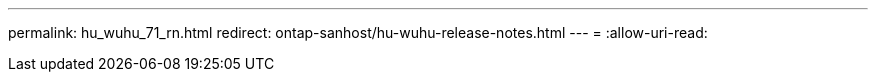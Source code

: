 ---
permalink: hu_wuhu_71_rn.html 
redirect: ontap-sanhost/hu-wuhu-release-notes.html 
---
= 
:allow-uri-read: 


